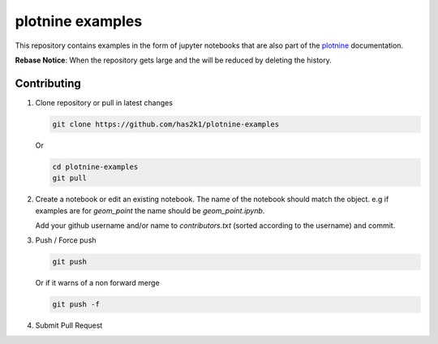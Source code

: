 #################
plotnine examples
#################

This repository contains examples in the form of jupyter notebooks
that are also part of the plotnine_ documentation.

**Rebase Notice**: When the repository gets large and the
will be reduced by deleting the history.

Contributing
============

1. Clone repository or pull in latest changes

   .. code-block:: console

      git clone https://github.com/has2k1/plotnine-examples

   Or

   .. code-block:: console

      cd plotnine-examples
      git pull

2. Create a notebook or edit an existing notebook. The name of the
   notebook should match the object. e.g if examples are for `geom_point`
   the name should be `geom_point.ipynb`.

   Add your github username and/or name to `contributors.txt`
   (sorted according to the username) and commit.

3. Push / Force push

   .. code-block:: console

      git push

   Or if it warns of a non forward merge

   .. code-block:: console

      git push -f

4. Submit Pull Request

.. _plotnine: https://github.com/has2k1/plotnine
.. _documentation: https://plotnine.readthedocs.io/en/latest/
